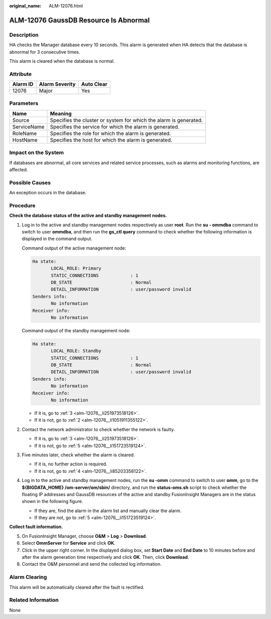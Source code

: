 :original_name: ALM-12076.html

.. _ALM-12076:

ALM-12076 GaussDB Resource Is Abnormal
======================================

Description
-----------

HA checks the Manager database every 10 seconds. This alarm is generated when HA detects that the database is abnormal for 3 consecutive times.

This alarm is cleared when the database is normal.

Attribute
---------

======== ============== ==========
Alarm ID Alarm Severity Auto Clear
======== ============== ==========
12076    Major          Yes
======== ============== ==========

Parameters
----------

+-------------+-------------------------------------------------------------------+
| Name        | Meaning                                                           |
+=============+===================================================================+
| Source      | Specifies the cluster or system for which the alarm is generated. |
+-------------+-------------------------------------------------------------------+
| ServiceName | Specifies the service for which the alarm is generated.           |
+-------------+-------------------------------------------------------------------+
| RoleName    | Specifies the role for which the alarm is generated.              |
+-------------+-------------------------------------------------------------------+
| HostName    | Specifies the host for which the alarm is generated.              |
+-------------+-------------------------------------------------------------------+

Impact on the System
--------------------

If databases are abnormal, all core services and related service processes, such as alarms and monitoring functions, are affected.

Possible Causes
---------------

An exception occurs in the database.

Procedure
---------

**Check the database status of the active and standby management nodes.**

#. Log in to the active and standby management nodes respectively as user **root**. Run the **su - ommdba** command to switch to user **ommdba**, and then run the **gs_ctl query** command to check whether the following information is displayed in the command output.

   Command output of the active management node:

   .. code-block::

       Ha state:
              LOCAL_ROLE: Primary
              STATIC_CONNECTIONS            : 1
              DB_STATE                      : Normal
              DETAIL_INFORMATION            : user/password invalid
       Senders info:
              No information
       Receiver info:
              No information

   Command output of the standby management node:

   .. code-block::

       Ha state:
              LOCAL_ROLE: Standby
              STATIC_CONNECTIONS            : 1
              DB_STATE                      : Normal
              DETAIL_INFORMATION            : user/password invalid
       Senders info:
              No information
       Receiver info:
              No information

   -  If it is, go to :ref:`3 <alm-12076__li251973518126>`.
   -  If it is not, go to :ref:`2 <alm-12076__li1051911355122>`.

#. .. _alm-12076__li1051911355122:

   Contact the network administrator to check whether the network is faulty.

   -  If it is, go to :ref:`3 <alm-12076__li251973518126>`.
   -  If it is not, go to :ref:`5 <alm-12076__li151723519124>`.

#. .. _alm-12076__li251973518126:

   Five minutes later, check whether the alarm is cleared.

   -  If it is, no further action is required.
   -  If it is not, go to :ref:`4 <alm-12076__li85203358122>`.

#. .. _alm-12076__li85203358122:

   Log in to the active and standby management nodes, run the **su -omm** command to switch to user **omm**, go to the **${BIGDATA_HOME} /om-server/om/sbin/** directory, and run the **status-oms.sh** script to check whether the floating IP addresses and GaussDB resources of the active and standby FusionInsight Managers are in the status shown in the following figure.

   |image1|

   -  If they are, find the alarm in the alarm list and manually clear the alarm.
   -  If they are not, go to :ref:`5 <alm-12076__li151723519124>`.

**Collect fault information.**

5. .. _alm-12076__li151723519124:

   On FusionInsight Manager, choose **O&M** > **Log** > **Download**.

6. Select **OmmServer** for **Service** and click **OK**.

7. Click |image2| in the upper right corner. In the displayed dialog box, set **Start Date** and **End Date** to 10 minutes before and after the alarm generation time respectively and click **OK**. Then, click **Download**.

8. Contact the O&M personnel and send the collected log information.

Alarm Clearing
--------------

This alarm will be automatically cleared after the fault is rectified.

Related Information
-------------------

None

.. |image1| image:: /_static/images/en-us_image_0269383921.jpg
.. |image2| image:: /_static/images/en-us_image_0269383922.png
